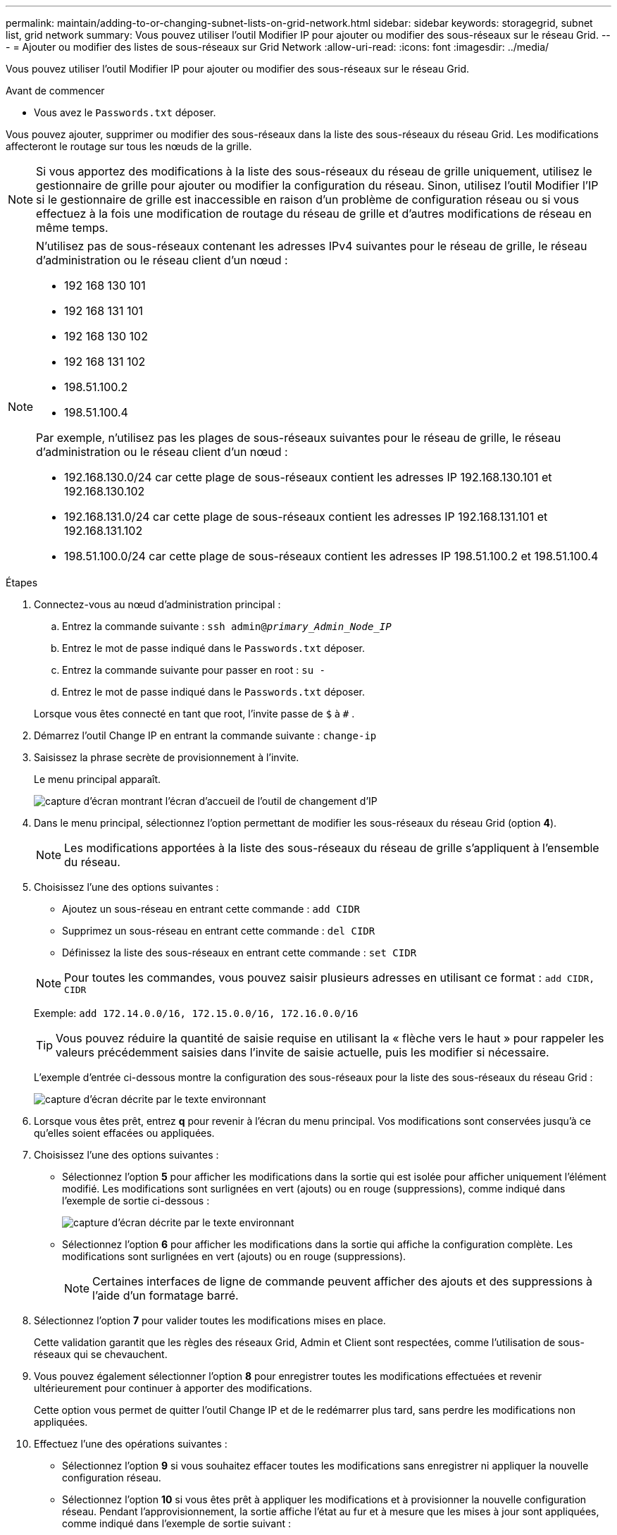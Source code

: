 ---
permalink: maintain/adding-to-or-changing-subnet-lists-on-grid-network.html 
sidebar: sidebar 
keywords: storagegrid, subnet list, grid network 
summary: Vous pouvez utiliser l’outil Modifier IP pour ajouter ou modifier des sous-réseaux sur le réseau Grid. 
---
= Ajouter ou modifier des listes de sous-réseaux sur Grid Network
:allow-uri-read: 
:icons: font
:imagesdir: ../media/


[role="lead"]
Vous pouvez utiliser l’outil Modifier IP pour ajouter ou modifier des sous-réseaux sur le réseau Grid.

.Avant de commencer
* Vous avez le `Passwords.txt` déposer.


Vous pouvez ajouter, supprimer ou modifier des sous-réseaux dans la liste des sous-réseaux du réseau Grid.  Les modifications affecteront le routage sur tous les nœuds de la grille.


NOTE: Si vous apportez des modifications à la liste des sous-réseaux du réseau de grille uniquement, utilisez le gestionnaire de grille pour ajouter ou modifier la configuration du réseau.  Sinon, utilisez l'outil Modifier l'IP si le gestionnaire de grille est inaccessible en raison d'un problème de configuration réseau ou si vous effectuez à la fois une modification de routage du réseau de grille et d'autres modifications de réseau en même temps.

[NOTE]
====
N'utilisez pas de sous-réseaux contenant les adresses IPv4 suivantes pour le réseau de grille, le réseau d'administration ou le réseau client d'un nœud :

* 192 168 130 101
* 192 168 131 101
* 192 168 130 102
* 192 168 131 102
* 198.51.100.2
* 198.51.100.4


Par exemple, n'utilisez pas les plages de sous-réseaux suivantes pour le réseau de grille, le réseau d'administration ou le réseau client d'un nœud :

* 192.168.130.0/24 car cette plage de sous-réseaux contient les adresses IP 192.168.130.101 et 192.168.130.102
* 192.168.131.0/24 car cette plage de sous-réseaux contient les adresses IP 192.168.131.101 et 192.168.131.102
* 198.51.100.0/24 car cette plage de sous-réseaux contient les adresses IP 198.51.100.2 et 198.51.100.4


====
.Étapes
. Connectez-vous au nœud d’administration principal :
+
.. Entrez la commande suivante : `ssh admin@_primary_Admin_Node_IP_`
.. Entrez le mot de passe indiqué dans le `Passwords.txt` déposer.
.. Entrez la commande suivante pour passer en root : `su -`
.. Entrez le mot de passe indiqué dans le `Passwords.txt` déposer.


+
Lorsque vous êtes connecté en tant que root, l'invite passe de `$` à `#` .

. Démarrez l’outil Change IP en entrant la commande suivante : `change-ip`
. Saisissez la phrase secrète de provisionnement à l’invite.
+
Le menu principal apparaît.

+
image::../media/change_ip_tool_main_menu.png[capture d'écran montrant l'écran d'accueil de l'outil de changement d'IP]

. Dans le menu principal, sélectionnez l'option permettant de modifier les sous-réseaux du réseau Grid (option *4*).
+

NOTE: Les modifications apportées à la liste des sous-réseaux du réseau de grille s'appliquent à l'ensemble du réseau.

. Choisissez l’une des options suivantes :
+
--
** Ajoutez un sous-réseau en entrant cette commande : `add CIDR`
** Supprimez un sous-réseau en entrant cette commande : `del CIDR`
** Définissez la liste des sous-réseaux en entrant cette commande : `set CIDR`


--
+
--

NOTE: Pour toutes les commandes, vous pouvez saisir plusieurs adresses en utilisant ce format : `add CIDR, CIDR`

Exemple: `add 172.14.0.0/16, 172.15.0.0/16, 172.16.0.0/16`


TIP: Vous pouvez réduire la quantité de saisie requise en utilisant la « flèche vers le haut » pour rappeler les valeurs précédemment saisies dans l'invite de saisie actuelle, puis les modifier si nécessaire.

L'exemple d'entrée ci-dessous montre la configuration des sous-réseaux pour la liste des sous-réseaux du réseau Grid :

image::../media/change_ip_tool_gnsl_sample_input.gif[capture d'écran décrite par le texte environnant]

--
. Lorsque vous êtes prêt, entrez *q* pour revenir à l'écran du menu principal.  Vos modifications sont conservées jusqu'à ce qu'elles soient effacées ou appliquées.
. Choisissez l’une des options suivantes :
+
** Sélectionnez l'option *5* pour afficher les modifications dans la sortie qui est isolée pour afficher uniquement l'élément modifié.  Les modifications sont surlignées en vert (ajouts) ou en rouge (suppressions), comme indiqué dans l'exemple de sortie ci-dessous :
+
image::../media/change_ip_tool_gnsl_sample_output.gif[capture d'écran décrite par le texte environnant]

** Sélectionnez l'option *6* pour afficher les modifications dans la sortie qui affiche la configuration complète.  Les modifications sont surlignées en vert (ajouts) ou en rouge (suppressions).
+

NOTE: Certaines interfaces de ligne de commande peuvent afficher des ajouts et des suppressions à l'aide d'un formatage barré.



. Sélectionnez l’option *7* pour valider toutes les modifications mises en place.
+
Cette validation garantit que les règles des réseaux Grid, Admin et Client sont respectées, comme l'utilisation de sous-réseaux qui se chevauchent.

. Vous pouvez également sélectionner l'option *8* pour enregistrer toutes les modifications effectuées et revenir ultérieurement pour continuer à apporter des modifications.
+
Cette option vous permet de quitter l'outil Change IP et de le redémarrer plus tard, sans perdre les modifications non appliquées.

. Effectuez l’une des opérations suivantes :
+
** Sélectionnez l’option *9* si vous souhaitez effacer toutes les modifications sans enregistrer ni appliquer la nouvelle configuration réseau.
** Sélectionnez l’option *10* si vous êtes prêt à appliquer les modifications et à provisionner la nouvelle configuration réseau.  Pendant l'approvisionnement, la sortie affiche l'état au fur et à mesure que les mises à jour sont appliquées, comme indiqué dans l'exemple de sortie suivant :
+
[listing]
----
Generating new grid networking description file...

Running provisioning...

Updating grid network configuration on Name
----


. Si vous avez sélectionné l'option *10* lors des modifications apportées au réseau de grille, sélectionnez l'une des options suivantes :
+
** *appliquer* : appliquer les modifications immédiatement et redémarrer automatiquement chaque nœud si nécessaire.
+
Si la nouvelle configuration réseau doit fonctionner simultanément avec l'ancienne configuration réseau sans aucune modification externe, vous pouvez utiliser l'option *appliquer* pour une modification de configuration entièrement automatisée.

** *étape* : appliquer les modifications au prochain redémarrage des nœuds.
+
Si vous devez apporter des modifications à la configuration du réseau physique ou virtuel pour que la nouvelle configuration réseau fonctionne, vous devez utiliser l'option *stage*, arrêter les nœuds concernés, apporter les modifications nécessaires au réseau physique et redémarrer les nœuds concernés.

+

NOTE: Si vous utilisez l'option *stage*, redémarrez le nœud dès que possible après la mise en scène pour minimiser les interruptions.

** *annuler* : N'effectuez aucune modification de réseau pour le moment.
+
Si vous ne saviez pas que les modifications proposées nécessitent le redémarrage des nœuds, vous pouvez différer les modifications pour minimiser l'impact sur l'utilisateur.  En sélectionnant *Annuler*, vous revenez au menu principal et conservez vos modifications afin que vous puissiez les appliquer ultérieurement.



+
Une fois les modifications appliquées ou mises en scène, un nouveau package de récupération est généré suite à la modification de la configuration de la grille.

. Si la configuration est interrompue en raison d’erreurs, les options suivantes sont disponibles :
+
** Pour terminer la procédure de changement d'IP et revenir au menu principal, entrez *a*.
** Pour réessayer l'opération qui a échoué, entrez *r*.
** Pour passer à l'opération suivante, entrez *c*.
+
L'opération ayant échoué peut être retentée ultérieurement en sélectionnant l'option *10* (Appliquer les modifications) dans le menu principal.  La procédure de changement d'IP ne sera pas terminée tant que toutes les opérations ne seront pas terminées avec succès.

** Si vous avez dû intervenir manuellement (pour redémarrer un nœud, par exemple) et que vous êtes sûr que l'action que l'outil pense avoir échoué a été effectivement effectuée avec succès, saisissez *f* pour la marquer comme réussie et passer à l'opération suivante.


. Téléchargez un nouveau package de récupération à partir du gestionnaire de grille.
+
.. Sélectionnez *MAINTENANCE* > *Système* > *Package de récupération*.
.. Saisissez la phrase secrète d’approvisionnement.


+

CAUTION: Le fichier du package de récupération doit être sécurisé car il contient des clés de chiffrement et des mots de passe qui peuvent être utilisés pour obtenir des données à partir du système StorageGRID .


